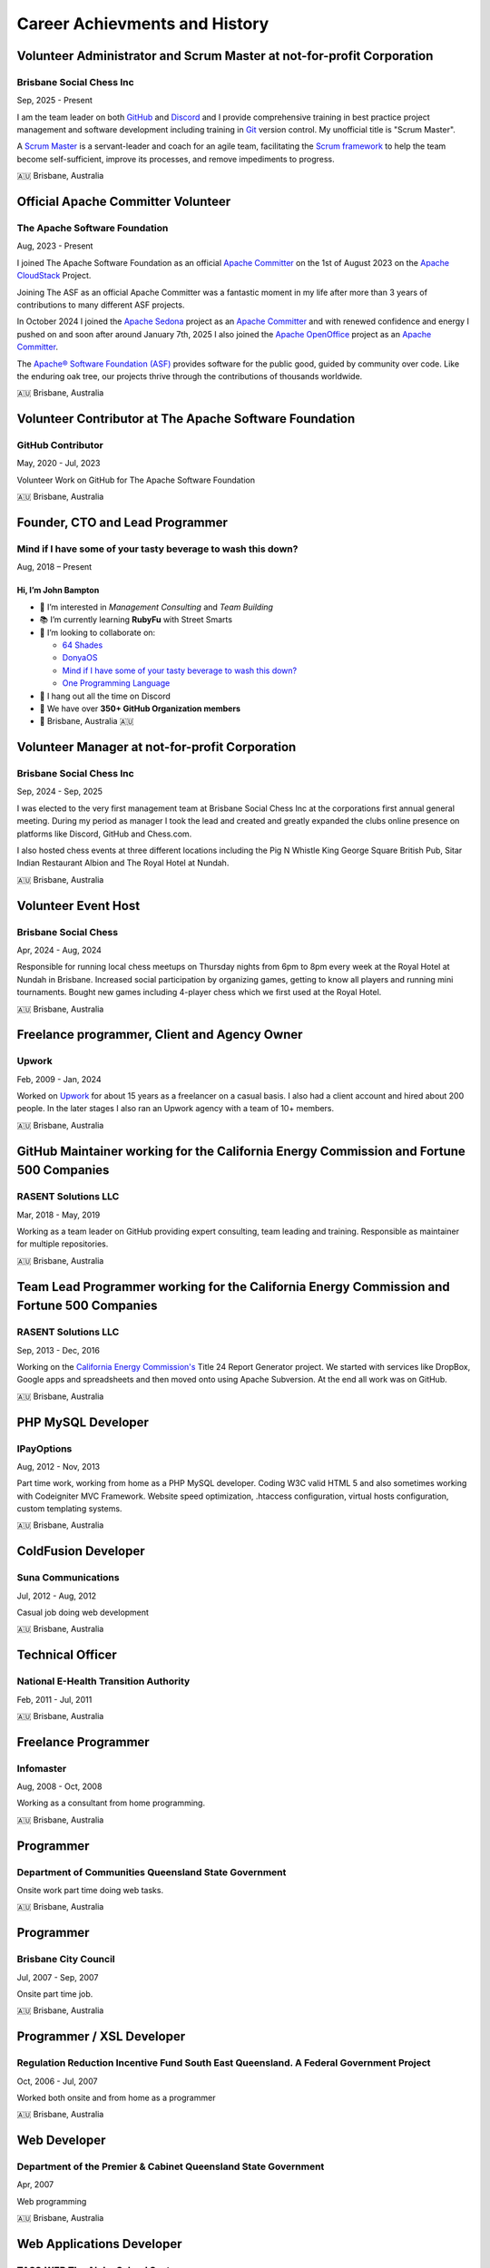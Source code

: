 ==============================
Career Achievments and History
==============================

Volunteer Administrator and Scrum Master at not-for-profit Corporation
----------------------------------------------------------------------

Brisbane Social Chess Inc
^^^^^^^^^^^^^^^^^^^^^^^^^

Sep, 2025 - Present

I am the team leader on both `GitHub <https://github.com/>`__ and `Discord <https://discord.com/>`__ and I provide comprehensive training in best practice project management and software development including training in `Git <https://git-scm.com/>`__ version control.
My unofficial title is "Scrum Master".

A `Scrum Master <https://www.atlassian.com/agile/scrum/scrum-master>`__ is a servant-leader and coach for an agile team, facilitating the `Scrum framework <https://en.wikipedia.org/wiki/Scrum_(software_development)>`__ to help the team become self-sufficient, improve its processes, and remove impediments to progress.

🇦🇺 Brisbane, Australia

Official Apache Committer Volunteer
-----------------------------------

The Apache Software Foundation
^^^^^^^^^^^^^^^^^^^^^^^^^^^^^^

Aug, 2023 - Present

I joined The Apache Software Foundation as an official `Apache Committer <https://projects.apache.org/committee.html?cloudstack>`__ on the 1st of August 2023 on the `Apache CloudStack <https://cloudstack.apache.org/>`__ Project.

Joining The ASF as an official Apache Committer was a fantastic moment in my life after more than 3 years of contributions to many different ASF projects.

In October 2024 I joined the `Apache Sedona <https://sedona.apache.org/>`__ project as an `Apache Committer <https://projects.apache.org/committee.html?sedona>`__ and with renewed confidence and energy I pushed on and soon after
around January 7th, 2025 I also joined the `Apache OpenOffice <https://www.openoffice.org/>`__ project as an `Apache Committer <https://projects.apache.org/committee.html?openoffice>`__.

The `Apache® Software Foundation (ASF) <https://apache.org/>`__ provides software for the public good, guided by community over code. Like the enduring oak tree, our projects thrive through the contributions of thousands worldwide.

🇦🇺 Brisbane, Australia

Volunteer Contributor at The Apache Software Foundation
-------------------------------------------------------

GitHub Contributor
^^^^^^^^^^^^^^^^^^

May, 2020 - Jul, 2023

Volunteer Work on GitHub for The Apache Software Foundation

🇦🇺 Brisbane, Australia

Founder, CTO and Lead Programmer
--------------------------------

Mind if I have some of your tasty beverage to wash this down?
^^^^^^^^^^^^^^^^^^^^^^^^^^^^^^^^^^^^^^^^^^^^^^^^^^^^^^^^^^^^^

Aug, 2018 – Present

Hi, I’m **John Bampton**
~~~~~~~~~~~~~~~~~~~~~~~~

- 🌟 I’m interested in *Management Consulting* and *Team Building*
- 📚 I’m currently learning **RubyFu** with Street Smarts
- 🤝 I’m looking to collaborate on:

  - `64 Shades <https://github.com/64-shades/>`__
  - `DonyaOS <https://github.com/DonyaOS>`__
  - `Mind if I have some of your tasty beverage to wash this down? <https://github.com/slurpcode/>`__
  - `One Programming Language <https://github.com/One-Language/>`__

- 💬 I hang out all the time on Discord
- 👥 We have over **350+ GitHub Organization members**
- 📍 Brisbane, Australia 🇦🇺


Volunteer Manager at not-for-profit Corporation
-----------------------------------------------

Brisbane Social Chess Inc
^^^^^^^^^^^^^^^^^^^^^^^^^

Sep, 2024 - Sep, 2025

I was elected to the very first management team at Brisbane Social Chess Inc at the corporations first annual general meeting. During my period as manager I took the lead and created and greatly expanded the clubs online presence on platforms like Discord, GitHub and Chess.com.

I also hosted chess events at three different locations including the Pig N Whistle King George Square British Pub, Sitar Indian Restaurant Albion and The Royal Hotel at Nundah.

🇦🇺 Brisbane, Australia

Volunteer Event Host
---------------------

Brisbane Social Chess
^^^^^^^^^^^^^^^^^^^^^

Apr, 2024 - Aug, 2024

Responsible for running local chess meetups on Thursday nights from 6pm to 8pm every week at the Royal Hotel at Nundah in Brisbane.  Increased social participation by organizing games, getting to know all players and running mini tournaments. Bought new games including 4-player chess which we first used at the Royal Hotel.

🇦🇺 Brisbane, Australia

Freelance programmer, Client and Agency Owner
---------------------------------------------

Upwork
^^^^^^

Feb, 2009 - Jan, 2024

Worked on `Upwork <https://en.wikipedia.org/wiki/Upwork>`__ for about 15 years as a freelancer on a casual basis.  I also had a client account and hired about 200 people.  In the later stages I also ran an Upwork agency with a team of 10+ members.

🇦🇺 Brisbane, Australia

GitHub Maintainer working for the California Energy Commission and Fortune 500 Companies
----------------------------------------------------------------------------------------

RASENT Solutions LLC
^^^^^^^^^^^^^^^^^^^^

Mar, 2018 - May, 2019

Working as a team leader on GitHub providing expert consulting, team leading and training. Responsible as maintainer for multiple repositories.

🇦🇺 Brisbane, Australia

Team Lead Programmer working for the California Energy Commission and Fortune 500 Companies
-------------------------------------------------------------------------------------------

RASENT Solutions LLC
^^^^^^^^^^^^^^^^^^^^

Sep, 2013 - Dec, 2016

Working on the `California Energy Commission's <https://www.energy.ca.gov/>`__ Title 24 Report Generator project.
We started with services like DropBox, Google apps and spreadsheets and then moved onto using Apache Subversion.
At the end all work was on GitHub.

🇦🇺 Brisbane, Australia

PHP MySQL Developer
-------------------

IPayOptions
^^^^^^^^^^^

Aug, 2012 - Nov, 2013

Part time work, working from home as a PHP MySQL developer.  Coding W3C valid HTML 5 and also sometimes working with Codeigniter MVC Framework.   Website speed optimization, .htaccess configuration, virtual hosts configuration, custom templating systems.

🇦🇺 Brisbane, Australia

ColdFusion Developer
--------------------

Suna Communications
^^^^^^^^^^^^^^^^^^^

Jul, 2012 - Aug, 2012

Casual job doing web development

🇦🇺 Brisbane, Australia

Technical Officer
-----------------

National E-Health Transition Authority
^^^^^^^^^^^^^^^^^^^^^^^^^^^^^^^^^^^^^^

Feb, 2011 - Jul, 2011

🇦🇺 Brisbane, Australia

Freelance Programmer
--------------------

Infomaster
^^^^^^^^^^

Aug, 2008 - Oct, 2008

Working as a consultant from home programming.

🇦🇺 Brisbane, Australia

Programmer
----------

Department of Communities Queensland State Government
^^^^^^^^^^^^^^^^^^^^^^^^^^^^^^^^^^^^^^^^^^^^^^^^^^^^^

Onsite work part time doing web tasks.

🇦🇺 Brisbane, Australia

Programmer
----------

Brisbane City Council
^^^^^^^^^^^^^^^^^^^^^

Jul, 2007 - Sep, 2007

Onsite part time job.

🇦🇺 Brisbane, Australia

Programmer / XSL Developer
--------------------------

Regulation Reduction Incentive Fund South East Queensland. A Federal Government Project
^^^^^^^^^^^^^^^^^^^^^^^^^^^^^^^^^^^^^^^^^^^^^^^^^^^^^^^^^^^^^^^^^^^^^^^^^^^^^^^^^^^^^^^

Oct, 2006 - Jul, 2007

Worked both onsite and from home as a programmer

🇦🇺 Brisbane, Australia

Web Developer
-------------

Department of the Premier & Cabinet Queensland State Government
^^^^^^^^^^^^^^^^^^^^^^^^^^^^^^^^^^^^^^^^^^^^^^^^^^^^^^^^^^^^^^^

Apr, 2007

Web programming

🇦🇺 Brisbane, Australia

Web Applications Developer
--------------------------

TASS.WEB The Alpha School System
^^^^^^^^^^^^^^^^^^^^^^^^^^^^^^^^

Dec, 2005 - Sep, 2006

Complex web application development using Eclipse IDE and CVS.  Both front and back end development including JavaScript and SQL.

🇦🇺 Brisbane, Australia

Web Developer
-------------

Better Mortgage Management
^^^^^^^^^^^^^^^^^^^^^^^^^^

Jul, 2005 - Nov, 2005

Web applications development with ColdFusion, JavaScript and SQL

🇦🇺 Brisbane, Australia

IT Hardware Rollout Officer
---------------------------

Manpower working for Hewlett Packard
^^^^^^^^^^^^^^^^^^^^^^^^^^^^^^^^^^^^

Aug, 2004 - Nov, 2004

A small casual job at 4 different locations in 2004 spread out over many months.

Locations worked at:

- Blake Dawson and Waldron which was a Law firm in Brisbane
- Amcor Carton Board at two of their locations: Rocklea, Brisbane and Petrie. Petrie is a suburb in the City of Moreton Bay, Queensland, Australia.
- One day at the Army base in Brisbane

🇦🇺 Brisbane, Australia

IT Rollout Officer
------------------

Data#3 for the Australian Army
^^^^^^^^^^^^^^^^^^^^^^^^^^^^^^

Oct, 2004

Large hardware rollout at the Australian Army base at Enoggera in Brisbane.

One of Australia's largest military bases and the headquarters of the 7th Brigade. The units at Enoggera include armoured, artillery, engineer, signals, infantry, medical and other combat service support units.

🇦🇺 Brisbane, Australia

Casino Cashier
--------------

Conrad Treasury Casino
^^^^^^^^^^^^^^^^^^^^^^

Unsure of dates and years

Almost 6 months casual / part time work whilst I was a student at University.

🇦🇺 Brisbane, Australia

Mailer Sorter
-------------

Australia Post
^^^^^^^^^^^^^^

Unsure of dates and years

Small casual job early in the moring sorting mail during my time as a University student

🇦🇺 Brisbane, Australia

Liquor Store Assistant
----------------------

The Gap Tavern
^^^^^^^^^^^^^^^^^^^^^^

At least 3+ years of continuous casual employment starting in Dec, 1994 and continuing through my first few years of University study.

🇦🇺 Brisbane, Australia